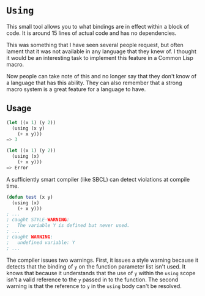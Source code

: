 
* =Using=

This small tool allows you to what bindings are in effect within a block of
code.  It is around 15 lines of actual code and has no dependencies.

This was something that I have seen several people request, but often lament
that it was not available in any language that they knew of.  I thought it would
be an interesting task to implement this feature in a Common Lisp macro.

Now people can take note of this and no longer say that they don't know of a
language that has this ability.  They can also remember that a strong macro
system is a great feature for a language to have.

** Usage

#+BEGIN_SRC lisp
  (let ((x 1) (y 2))
    (using (x y)
      (+ x y)))
  => 3

  (let ((x 1) (y 2))
    (using (x)
      (+ x y)))
  => Error
#+END_SRC

A sufficiently smart compiler (like SBCL) can detect violations at compile time.

#+BEGIN_SRC lisp
  (defun test (x y)
    (using (x)
      (+ x y)))
  ; ...
  ; caught STYLE-WARNING:
  ;   The variable Y is defined but never used.
  ; ...
  ; caught WARNING:
  ;   undefined variable: Y
  ; ...
#+END_SRC

The compiler issues two warnings.  First, it issues a style warning because it
detects that the binding of =y= on the function parameter list isn't used.  It
knows that because it understands that the use of =y= within the =using= scope
isn't a valid reference to the =y= passed in to the function.  The second
warning is that the reference to =y= in the =using= body can't be resolved.
